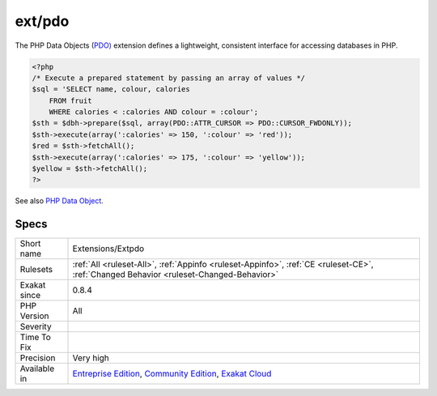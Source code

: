 .. _extensions-extpdo:

.. _ext-pdo:

ext/pdo
+++++++

.. meta\:\:
	:description:
		ext/pdo: Generic extension PDO.
	:twitter:card: summary_large_image
	:twitter:site: @exakat
	:twitter:title: ext/pdo
	:twitter:description: ext/pdo: Generic extension PDO
	:twitter:creator: @exakat
	:twitter:image:src: https://www.exakat.io/wp-content/uploads/2020/06/logo-exakat.png
	:og:image: https://www.exakat.io/wp-content/uploads/2020/06/logo-exakat.png
	:og:title: ext/pdo
	:og:type: article
	:og:description: Generic extension PDO
	:og:url: https://php-tips.readthedocs.io/en/latest/tips/Extensions/Extpdo.html
	:og:locale: en
  Generic extension `PDO <https://www.php.net/pdo>`_.

The PHP Data Objects (`PDO) <https://www.php.net/pdo>`_ extension defines a lightweight, consistent interface for accessing databases in PHP.

.. code-block:: php
   
   <?php
   /* Execute a prepared statement by passing an array of values */
   $sql = 'SELECT name, colour, calories
       FROM fruit
       WHERE calories < :calories AND colour = :colour';
   $sth = $dbh->prepare($sql, array(PDO::ATTR_CURSOR => PDO::CURSOR_FWDONLY));
   $sth->execute(array(':calories' => 150, ':colour' => 'red'));
   $red = $sth->fetchAll();
   $sth->execute(array(':calories' => 175, ':colour' => 'yellow'));
   $yellow = $sth->fetchAll();
   ?>

See also `PHP Data Object <https://www.php.net/manual/en/book.pdo.php>`_.


Specs
_____

+--------------+-----------------------------------------------------------------------------------------------------------------------------------------------------------------------------------------+
| Short name   | Extensions/Extpdo                                                                                                                                                                       |
+--------------+-----------------------------------------------------------------------------------------------------------------------------------------------------------------------------------------+
| Rulesets     | :ref:`All <ruleset-All>`, :ref:`Appinfo <ruleset-Appinfo>`, :ref:`CE <ruleset-CE>`, :ref:`Changed Behavior <ruleset-Changed-Behavior>`                                                  |
+--------------+-----------------------------------------------------------------------------------------------------------------------------------------------------------------------------------------+
| Exakat since | 0.8.4                                                                                                                                                                                   |
+--------------+-----------------------------------------------------------------------------------------------------------------------------------------------------------------------------------------+
| PHP Version  | All                                                                                                                                                                                     |
+--------------+-----------------------------------------------------------------------------------------------------------------------------------------------------------------------------------------+
| Severity     |                                                                                                                                                                                         |
+--------------+-----------------------------------------------------------------------------------------------------------------------------------------------------------------------------------------+
| Time To Fix  |                                                                                                                                                                                         |
+--------------+-----------------------------------------------------------------------------------------------------------------------------------------------------------------------------------------+
| Precision    | Very high                                                                                                                                                                               |
+--------------+-----------------------------------------------------------------------------------------------------------------------------------------------------------------------------------------+
| Available in | `Entreprise Edition <https://www.exakat.io/entreprise-edition>`_, `Community Edition <https://www.exakat.io/community-edition>`_, `Exakat Cloud <https://www.exakat.io/exakat-cloud/>`_ |
+--------------+-----------------------------------------------------------------------------------------------------------------------------------------------------------------------------------------+


